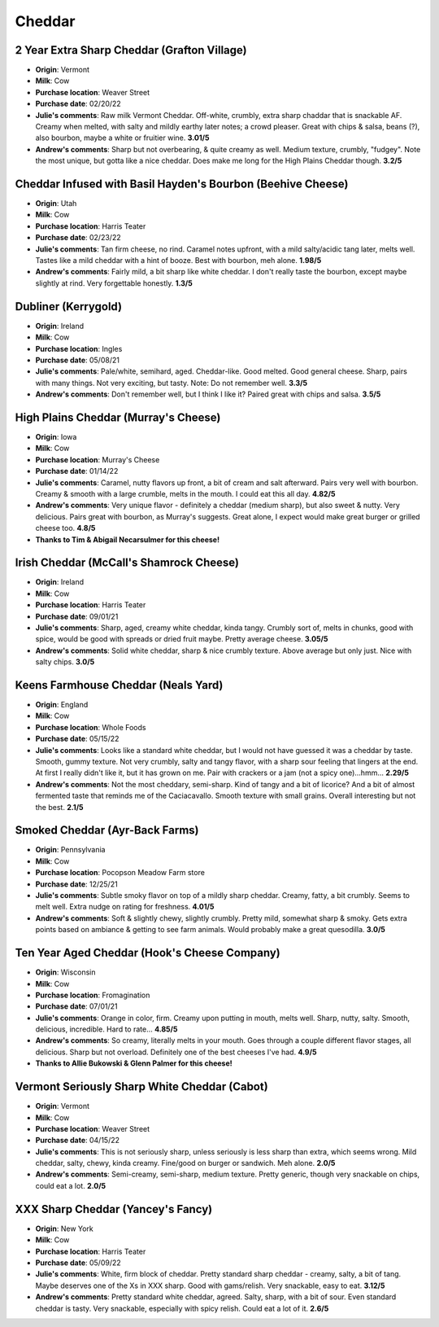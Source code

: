 Cheddar 
====================== 
2 Year Extra Sharp Cheddar (Grafton Village)
----------------- 
.. image:: cheesepics/GraftonCheese_2YearCheddar_wPKG_Final_lg.png 
        :align: right 
        :height: 200px 

- **Origin**: Vermont
- **Milk**: Cow
- **Purchase location**: Weaver Street
- **Purchase date**: 02/20/22
- **Julie's comments**: Raw milk Vermont Cheddar. Off-white, crumbly, extra sharp chaddar that is snackable AF. Creamy when melted, with salty and mildly earthy later notes; a crowd pleaser. Great with chips & salsa, beans (?), also bourbon, maybe a white or fruitier wine.  **3.01/5**
- **Andrew's comments**: Sharp but not overbearing, & quite creamy as well. Medium texture, crumbly, "fudgey". Note the most unique, but gotta like a nice cheddar. Does make me long for the High Plains Cheddar though.  **3.2/5**

Cheddar Infused with Basil Hayden's Bourbon (Beehive Cheese)
----------------- 
.. image:: cheesepics/blog-feature1_2048x.png 
        :align: right 
        :height: 200px 

- **Origin**: Utah
- **Milk**: Cow
- **Purchase location**: Harris Teater
- **Purchase date**: 02/23/22
- **Julie's comments**: Tan firm cheese, no rind. Caramel notes upfront, with a mild salty/acidic tang later, melts well. Tastes like a mild cheddar with a hint of booze. Best with bourbon, meh alone.  **1.98/5**
- **Andrew's comments**: Fairly mild, a bit sharp like white cheddar. I don't really taste the bourbon, except maybe slightly at rind. Very forgettable honestly.  **1.3/5**

Dubliner (Kerrygold)
----------------- 
.. image:: cheesepics/large_deb1d16c-fdcd-4554-b9f5-d1ce935b7f0a.jpg 
        :align: right 
        :height: 200px 

- **Origin**: Ireland
- **Milk**: Cow
- **Purchase location**: Ingles
- **Purchase date**: 05/08/21
- **Julie's comments**: Pale/white, semihard, aged. Cheddar-like. Good melted. Good general cheese. Sharp, pairs with many things. Not very exciting, but tasty. Note: Do not remember well.  **3.3/5**
- **Andrew's comments**: Don't remember well, but I think I like it? Paired great with chips and salsa.  **3.5/5**

High Plains Cheddar (Murray's Cheese)
----------------- 
.. image:: cheesepics/20615300000.0.jpg 
        :align: right 
        :height: 200px 

- **Origin**: Iowa
- **Milk**: Cow
- **Purchase location**: Murray's Cheese
- **Purchase date**: 01/14/22
- **Julie's comments**: Caramel, nutty flavors up front, a bit of cream and salt afterward. Pairs very well with bourbon. Creamy & smooth with a large crumble, melts in the mouth. I could eat this all day.  **4.82/5**
- **Andrew's comments**: Very unique flavor - definitely a cheddar (medium sharp), but also sweet & nutty. Very delicious. Pairs great with bourbon, as Murray's suggests. Great alone, I expect would make great burger or grilled cheese too.  **4.8/5**
- **Thanks to Tim & Abigail Necarsulmer for this cheese!**

Irish Cheddar (McCall's Shamrock Cheese)
----------------- 
.. image:: cheesepics/large_f4e9325d-a9b2-4861-9b58-8fb30c47bcc0.jpg 
        :align: right 
        :height: 200px 

- **Origin**: Ireland
- **Milk**: Cow
- **Purchase location**: Harris Teater
- **Purchase date**: 09/01/21
- **Julie's comments**: Sharp, aged, creamy white cheddar, kinda tangy. Crumbly sort of, melts in chunks, good with spice, would be good with spreads or dried fruit maybe. Pretty average cheese.  **3.05/5**
- **Andrew's comments**: Solid white cheddar, sharp & nice crumbly texture. Above average but only just. Nice with salty chips.  **3.0/5**

Keens Farmhouse Cheddar (Neals Yard)
----------------- 
.. image:: cheesepics/nealsfarmhouse.png 
        :align: right 
        :height: 200px 

- **Origin**: England
- **Milk**: Cow
- **Purchase location**: Whole Foods
- **Purchase date**: 05/15/22
- **Julie's comments**: Looks like a standard white cheddar, but I would not have guessed it was a cheddar by taste. Smooth, gummy texture. Not very crumbly, salty and tangy flavor, with a sharp sour feeling that lingers at the end. At first I really didn't like it, but it has grown on me. Pair with crackers or a jam (not a spicy one)...hmm...  **2.29/5**
- **Andrew's comments**: Not the most cheddary, semi-sharp. Kind of tangy and a bit of licorice? And a bit of almost fermented taste that reminds me of the Caciacavallo. Smooth texture with small grains. Overall interesting but not the best.  **2.1/5**

Smoked Cheddar (Ayr-Back Farms)
----------------- 
- **Origin**: Pennsylvania
- **Milk**: Cow
- **Purchase location**: Pocopson Meadow Farm store
- **Purchase date**: 12/25/21
- **Julie's comments**: Subtle smoky flavor on top of a mildly sharp cheddar. Creamy, fatty, a bit crumbly. Seems to melt well. Extra nudge on rating for freshness.  **4.01/5**
- **Andrew's comments**: Soft & slightly chewy, slightly crumbly. Pretty mild, somewhat sharp & smoky. Gets extra points based on ambiance & getting to see farm animals. Would probably make a great quesodilla.  **3.0/5**

Ten Year Aged Cheddar (Hook's Cheese Company)
----------------- 
.. image:: cheesepics/hooks-cheese-company-cheddar-aged-10-year-1S-1401.jpg 
        :align: right 
        :height: 200px 

- **Origin**: Wisconsin
- **Milk**: Cow
- **Purchase location**: Fromagination
- **Purchase date**: 07/01/21
- **Julie's comments**: Orange in color, firm. Creamy upon putting in mouth, melts well. Sharp, nutty, salty. Smooth, delicious, incredible. Hard to rate…  **4.85/5**
- **Andrew's comments**: So creamy, literally melts in your mouth. Goes through a couple different flavor stages, all delicious. Sharp but not overload. Definitely one of the best cheeses I've had.  **4.9/5**
- **Thanks to Allie Bukowski & Glenn Palmer for this cheese!**

Vermont Seriously Sharp White Cheddar (Cabot)
----------------- 
.. image:: cheesepics/seriouslysharpcheddar.png 
        :align: right 
        :height: 200px 

- **Origin**: Vermont
- **Milk**: Cow
- **Purchase location**: Weaver Street
- **Purchase date**: 04/15/22
- **Julie's comments**: This is not seriously sharp, unless seriously is less sharp than extra, which seems wrong. Mild cheddar, salty, chewy, kinda creamy. Fine/good on burger or sandwich. Meh alone.  **2.0/5**
- **Andrew's comments**: Semi-creamy, semi-sharp, medium texture. Pretty generic, though very snackable on chips, could eat a lot.  **2.0/5**

XXX Sharp Cheddar (Yancey's Fancy)
----------------- 
.. image:: cheesepics/yanceysxxx.png 
        :align: right 
        :height: 200px 

- **Origin**: New York
- **Milk**: Cow
- **Purchase location**: Harris Teater
- **Purchase date**: 05/09/22
- **Julie's comments**: White, firm block of cheddar. Pretty standard sharp cheddar - creamy, salty, a bit of tang. Maybe deserves one of the Xs in XXX sharp. Good with gams/relish. Very snackable, easy to eat.  **3.12/5**
- **Andrew's comments**: Pretty standard white cheddar, agreed. Salty, sharp, with a bit of sour. Even standard cheddar is tasty. Very snackable, especially with spicy relish. Could eat a lot of it.  **2.6/5**


